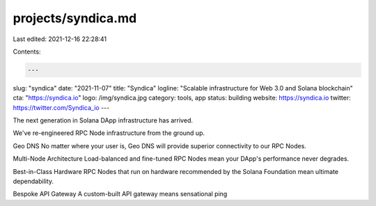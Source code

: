 projects/syndica.md
===================

Last edited: 2021-12-16 22:28:41

Contents:

.. code-block:: md

    ---
slug: "syndica"
date: "2021-11-07"
title: "Syndica"
logline: "Scalable infrastructure for Web 3.0 and Solana blockchain"
cta: "https://syndica.io"
logo: /img/syndica.jpg
category: tools, app
status: building
website: https://syndica.io
twitter: https://twitter.com/Syndica_io
---

The next generation in Solana DApp infrastructure has arrived.

We've re-engineered RPC Node infrastructure from the ground up.

Geo DNS
No matter where your user is, Geo DNS will provide superior connectivity to our RPC Nodes.

Multi-Node Architecture
Load-balanced and fine-tuned RPC Nodes mean your DApp's performance never degrades.

Best-in-Class Hardware
RPC Nodes that run on hardware recommended by the Solana Foundation mean ultimate dependability.

Bespoke API Gateway
A custom-built API gateway means sensational ping



